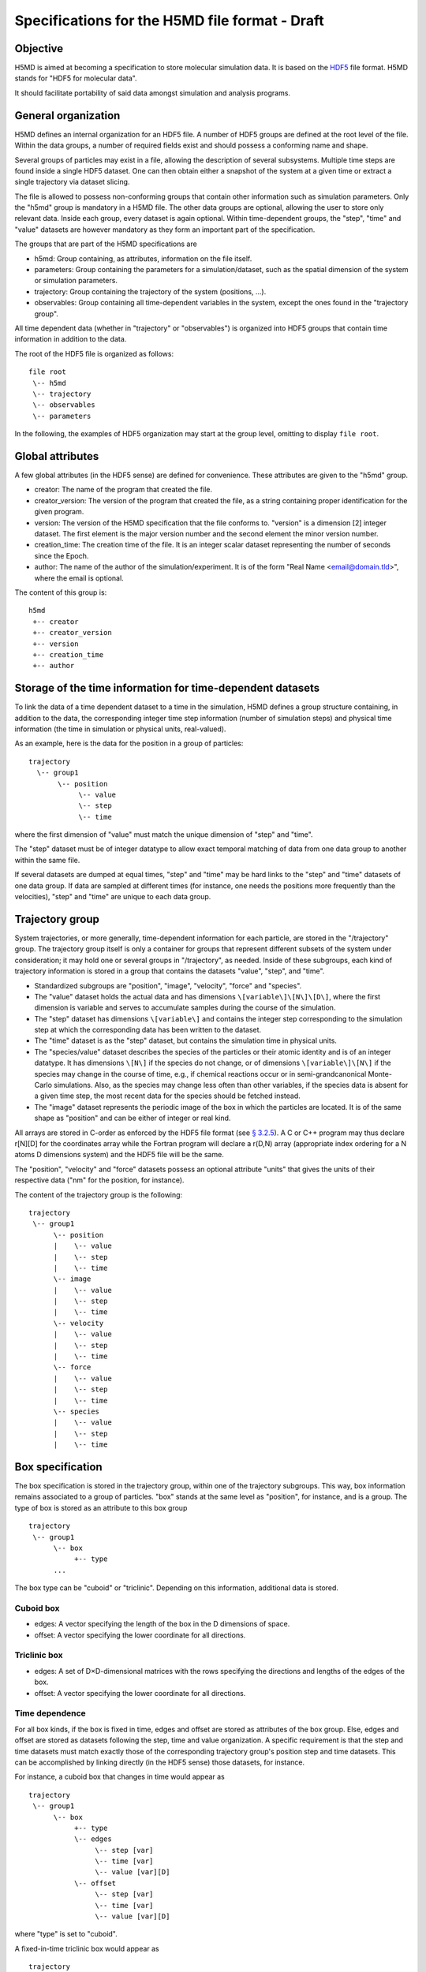.. Copyright © 2011 Pierre de Buyl, Peter Colberg and Felix Höfling
   
   This file is part of H5MD.
   
   H5MD is free software: you can redistribute it and/or modify
   it under the terms of the GNU General Public License as published by
   the Free Software Foundation, either version 3 of the License, or
   (at your option) any later version.
   
   H5MD is distributed in the hope that it will be useful,
   but WITHOUT ANY WARRANTY; without even the implied warranty of
   MERCHANTABILITY or FITNESS FOR A PARTICULAR PURPOSE.  See the
   GNU General Public License for more details.
   
   You should have received a copy of the GNU General Public License
   along with H5MD.  If not, see <http://www.gnu.org/licenses/>.

Specifications for the H5MD file format - Draft
===============================================

Objective
---------

H5MD is aimed at becoming a specification to store molecular simulation data.
It is based on the `HDF5 <http://www.hdfgroup.org/HDF5/>`_ file format. H5MD
stands for "HDF5 for molecular data".

It should facilitate portability of said data amongst simulation and analysis
programs.

General organization
--------------------

H5MD defines an internal organization for an HDF5 file. A number of HDF5 groups
are defined at the root level of the file. Within the data groups, a number of
required fields exist and should possess a conforming name and shape.

Several groups of particles may exist in a file, allowing the description of several
subsystems. Multiple time steps are found inside a single HDF5 dataset. One can then
obtain either a snapshot of the system at a given time or extract a single
trajectory via dataset slicing.

The file is allowed to possess non-conforming groups that contain other
information such as simulation parameters. Only the "h5md" group is mandatory in
a H5MD file. The other data groups are optional, allowing the user to store only
relevant data. Inside each group, every dataset is again optional. Within
time-dependent groups, the "step", "time" and "value" datasets are however
mandatory as they form an important part of the specification.

The groups that are part of the H5MD specifications are

* h5md: Group containing, as attributes, information on the file itself.
* parameters: Group containing the parameters for a simulation/dataset, such as
  the spatial dimension of the system or simulation parameters.
* trajectory: Group containing the trajectory of the system (positions, ...).
* observables: Group containing all time-dependent variables in the system,
  except the ones found in the "trajectory group".

All time dependent data (whether in "trajectory" or "observables") is organized
into HDF5 groups that contain time information in addition to the data.

The root of the HDF5 file is organized as follows::

    file root
     \-- h5md
     \-- trajectory
     \-- observables
     \-- parameters

In the following, the examples of HDF5 organization may start at the group
level, omitting to display ``file root``.

Global attributes
-----------------

A few global attributes (in the HDF5 sense) are defined for convenience. These attributes are given
to the "h5md" group.

* creator: The name of the program that created the file.
* creator_version: The version of the program that created the file, as a string
  containing proper identification for the given program.
* version: The version of the H5MD specification that the file conforms
  to. "version" is a dimension \[2\] integer dataset. The first element is the
  major version number and the second element the minor version number.
* creation_time: The creation time of the file. It is an integer scalar dataset
  representing the number of seconds since the Epoch.
* author: The name of the author of the simulation/experiment. It is of the
  form "Real Name <email@domain.tld>", where the email is optional.

The content of this group is::

    h5md
     +-- creator
     +-- creator_version
     +-- version
     +-- creation_time
     +-- author

Storage of the time information for time-dependent datasets
-----------------------------------------------------------

To link the data of a time dependent dataset to a time in the simulation,
H5MD defines a group structure containing, in addition to the data, the
corresponding integer time step information (number of simulation steps) and
physical time information (the time in simulation or physical units,
real-valued).

As an example, here is the data for the position in a group of particles::

    trajectory
      \-- group1
           \-- position
                \-- value
                \-- step
                \-- time

where the first dimension of "value" must match the unique dimension of "step"
and "time".

The "step" dataset must be of integer datatype to allow exact temporal matching
of data from one data group to another within the same file.

If several datasets are dumped at equal times, "step" and "time" may be hard
links to the "step" and "time" datasets of one data group. If data are sampled
at different times (for instance, one needs the positions more frequently than
the velocities), "step" and "time" are unique to each data group.

Trajectory group
----------------

System trajectories, or more generally, time-dependent information for each
particle, are stored in the "/trajectory" group. The trajectory group itself
is only a container for groups that represent different subsets of the system
under consideration; it may hold one or several groups in "/trajectory", as
needed.  Inside of these subgroups, each kind of trajectory information is
stored in a group that contains the datasets "value", "step", and "time".

* Standardized subgroups are "position", "image", "velocity", "force" and "species".

* The "value" dataset holds the actual data and has dimensions
  ``\[variable\]\[N\]\[D\]``, where the first dimension is variable and serves
  to accumulate samples during the course of the simulation.

* The "step" dataset has dimensions ``\[variable\]`` and contains the integer
  step corresponding to the simulation step at which the corresponding data has
  been written to the dataset.

* The "time" dataset is as the "step" dataset, but contains the simulation time
  in physical units.

* The "species/value" dataset describes the species of the particles or their
  atomic identity and is of an integer datatype. It has dimensions ``\[N\]`` if
  the species do not change, or of dimensions ``\[variable\]\[N\]`` if the
  species may change in the course of time, e.g., if chemical reactions occur
  or in semi-grandcanonical Monte-Carlo simulations.
  Also, as the species may change less often than other variables, if the
  species data is absent for a given time step, the most recent data for the
  species should be fetched instead.

* The "image" dataset represents the periodic image of the box in which the
  particles are located. It is of the same shape as "position" and can be either
  of integer or real kind.

All arrays are stored in C-order as enforced by the HDF5 file format (see `§
3.2.5 <http://www.hdfgroup.org/HDF5/doc/UG/12_Dataspaces.html#ProgModel>`_). A C
or C++ program may thus declare r\[N\]\[D\] for the coordinates array while the
Fortran program will declare a r(D,N) array (appropriate index ordering for a
N atoms D dimensions system) and the HDF5 file will be the same.

The "position", "velocity" and "force" datasets possess an optional attribute
"units" that gives the units of their respective data ("nm" for the position,
for instance).

The content of the trajectory group is the following::

    trajectory
     \-- group1
          \-- position
          |    \-- value
          |    \-- step
          |    \-- time
          \-- image
          |    \-- value
          |    \-- step
          |    \-- time
          \-- velocity
          |    \-- value
          |    \-- step
          |    \-- time
          \-- force
          |    \-- value
          |    \-- step
          |    \-- time
          \-- species
          |    \-- value
          |    \-- step
          |    \-- time

Box specification
-----------------

The box specification is stored in the trajectory group, within one of the
trajectory subgroups. This way, box information remains associated to a group of
particles. "box" stands at the same level as "position", for instance, and is a
group. The type of box is stored as an attribute to this box group ::

  trajectory
   \-- group1
        \-- box
             +-- type
        ...

The box type can be "cuboid" or "triclinic". Depending on this information,
additional data is stored.

Cuboid box
^^^^^^^^^^

* edges: A vector specifying the length of the box in the D dimensions of
  space.
* offset: A vector specifying the lower coordinate for all directions.

Triclinic box
^^^^^^^^^^^^^

* edges: A set of D×D-dimensional matrices with the rows specifying the
  directions and lengths of the edges of the box.
* offset: A vector specifying the lower coordinate for all directions.

Time dependence
^^^^^^^^^^^^^^^

For all box kinds, if the box is fixed in time, edges and offset are stored as
attributes of the box group. Else, edges and offset are stored as datasets
following the step, time and value organization. A specific requirement is
that the step and time datasets must match exactly those of the corresponding
trajectory group's position step and time datasets. This can be accomplished
by linking directly (in the HDF5 sense) those datasets, for instance.

For instance, a cuboid box that changes in time would appear as ::

  trajectory
   \-- group1
        \-- box
             +-- type
             \-- edges
                  \-- step [var]
                  \-- time [var]
                  \-- value [var][D]
             \-- offset
                  \-- step [var]
                  \-- time [var]
                  \-- value [var][D]

where "type" is set to "cuboid".

A fixed-in-time triclinic box would appear as ::

  trajectory
   \-- group1
        \-- box
             +-- type
             +-- edges [D][D]
             +-- offset [D]

where "type" is set to "triclinic"

Observables group
-----------------

Macroscopic observables, or more generally, averages over many particles, are
stored as time series in the root group ``/observable``.  Observables
representing only a subset of the particles may be stored in appropriate
subgroups similarly to the ``/trajectory`` tree.  Each observable is stored as
a group containing three datasets: the actual data in ``value`` and the
``step`` and ``time`` datasets as for trajectory data.  The shape of ``value``
depends on the tensor rank of the observable prepended by a ``\[variable\]``
dimension allowing the accumulation of samples during the course of time. For
scalar observables, ``value`` has the shape ``[\variable\]``, observables
representing ``D``-dimensional vectors have shape ``\[variable\]\[D\]``, and so
on.  In addition, each group carries an integer attribute ``count`` stating the
number of particles involved in the average.  If this number varies, the
attribute is replaced by a dataset ``count`` of ``[\variable]`` dimension.

The following names should be obeyed for the corresponding observables:

* total_energy
* potential_energy
* kinetic_energy
* pressure
* temperature

Note that "temperature" refers to the instantaneous temperature as obtained
from the kinetic energy, not to the thermodynamic quantity.

The content of the observables group has the following structure ::

    observables
     \-- obs1
     |    +-- count
     |    \-- value [var]
     |    \-- step [var]
     |    \-- time [var]
     \-- obs2
     |    \-- count [var]
     |    \-- value [var][D]
     |    \-- step [var]
     |    \-- time [var]
     \-- group1
     |    \-- obs3
     |         +-- count
     |         \-- value [var][D][D]
     |         \-- step [var]
     |         \-- time [var]
     \-- ...


Parameters group
----------------

The "parameters" group stores user-defined simulation parameters.

The content of the parameters group is the following::

    parameters
     +-- user_data1
     \-- user_group1
     |    +-- user_data2
     |    \-- ...
     \-- ...

Notation
--------

The following notation is used:

* ``\-- item``: ``item`` is an element of a group. ``item`` can be a group
  itself. The elements within a group are indented by five spaces with respect
  to the group.
* ``+-- att``: ``att`` is an attribute. ``att`` can relate to a group or a
  dataset.
* ``\-- data [dim1][dim2]``: ``data`` has dimensions ``dim1`` by ``dim2``.



